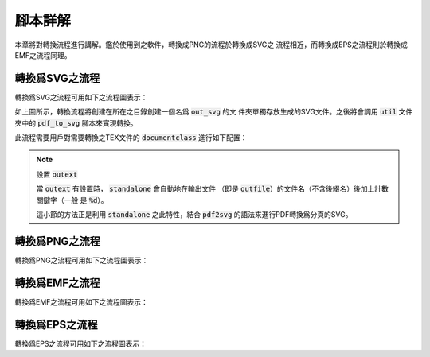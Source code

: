 腳本詳解
==========

本章將對轉換流程進行講解。鑑於使用到之軟件，轉換成PNG的流程於轉換成SVG之
流程相近，而轉換成EPS之流程則於轉換成EMF之流程同理。


轉換爲SVG之流程
-----------------

轉換爲SVG之流程可用如下之流程圖表示：

.. thumbnail:: ../../workflow_pics/workflow_pics/workflow_pics-1.svg
    :group: group1
    :align: center
    :alt: SVG flowchart

如上圖所示，轉換流程將創建在所在之目錄創建一個名爲 :code:`out_svg` 的文
件夾單獨存放生成的SVG文件。之後將會調用 :code:`util` 文件夾中的
:code:`pdf_to_svg` 腳本來實現轉換。

此流程需要用戶對需要轉換之TEX文件的 :code:`documentclass` 進行如下配置：

.. code-block:: latex
    :linenos:

        \documentclass[tikz, convert, convert={outext=.svg, command=\unexpanded{
        % 'out_svg'是用来存放SVG的文件夹
        % 'out_svg'是用來存放SVG的文件夾
        % 'out_svg' is destination folder for SVG files
        call ./util/mk_folder out_svg
        && cd /d out_svg
        && call ../util/pdf_to_svg ../\infile\space \outfile\space
        }}]{standalone}

.. note:: 設置 :code:`outext`

    當 :code:`outext` 有設置時， :code:`standalone` 會自動地在輸出文件
    （即是 :code:`outfile`）的文件名（不含後綴名）後加上計數關鍵字（一般
    是 :code:`%d`）。

    這小節的方法正是利用 :code:`standalone` 之此特性，結合
    :code:`pdf2svg` 的語法來進行PDF轉換爲分頁的SVG。



轉換爲PNG之流程
-----------------

轉換爲PNG之流程可用如下之流程圖表示：

.. thumbnail:: ../../workflow_pics/workflow_pics/workflow_pics-2.svg
    :group: group1
    :align: center
    :alt: PNG flowchart


轉換爲EMF之流程
-----------------

轉換爲EMF之流程可用如下之流程圖表示：

.. thumbnail:: ../../workflow_pics/workflow_pics/workflow_pics-2.svg
    :group: group1
    :align: center
    :alt: EMF flowchart


轉換爲EPS之流程
-----------------

轉換爲EPS之流程可用如下之流程圖表示：

.. thumbnail:: ../../workflow_pics/workflow_pics/workflow_pics-2.svg
    :group: group1
    :align: center
    :alt: EPS flowchart
